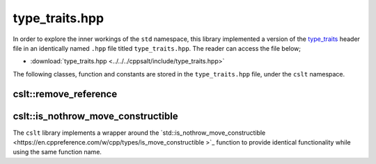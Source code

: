 .. _type_traits:

***************
type_traits.hpp
***************

In order to explore the inner workings of the ``std`` namespace, this library
implemented a version of the `type_traits <https://cplusplus.com/reference/type_traits/>`_
header file in an identically named ``.hpp`` file titled ``type_traits.hpp``.
The reader can access the file below;

- :download:`type_traits.hpp <../../../cppsalt/include/type_traits.hpp>`

The following classes, function and constants are stored in the ``type_traits.hpp``
file, under the ``cslt`` namespace.

cslt::remove_reference
======================
.. cpp:struct:: template<class T> struct remove_reference

   The ``remove_reference`` template is a type trait that is used to obtain the 
   type referred to by a reference (either lvalue or rvalue reference). It 
   removes the reference part of a type, leaving just the original type.

   This template is useful in template metaprogramming and type manipulation, 
   where it is often necessary to work with raw types stripped of their reference 
   qualifiers.

   **Template Parameters**

   - **T** : The type from which the reference is to be removed. This can be any type, including fundamental types, user-defined types, and complex type constructions.

   **Member Types**

   - **type** : A member typedef `type` which is the type `T` without its reference part. If `T` is a reference type (either lvalue or rvalue), `type` is the referred type; otherwise, it is the same as `T`.

   **Usage Example**

   .. code-block:: cpp

      static_assert(std::is_same<remove_reference<int>::type, int>::value, "int");
      static_assert(std::is_same<remove_reference<int&>::type, int>::value, "int&");
      static_assert(std::is_same<remove_reference<int&&>::type, int>::value, "int&&");

   In these examples, `remove_reference` is applied to an int, an lvalue reference to an int, and an rvalue reference to an int. In all cases, the resulting `type` is the raw `int` type.

cslt::is_nothrow_move_constructible 
===================================
The ``cslt`` library implements a wrapper around the 
`std::is_nothrow_move_constructible <https://en.cppreference.com/w/cpp/types/is_move_constructible >`_
function to provide identical functionality while using the same function name.

.. cpp:struct:: template<typename T> struct is_nothrow_move_constructible

   The ``is_nothrow_move_constructible`` trait checks whether a type can be
   move-constructed without throwing exceptions. It's a type trait used for 
   compile-time introspection to determine if a type's move constructor is 
   declared with the ``noexcept`` specifier.

   This trait is useful in template metaprogramming and generic programming for 
   writing exception-safe code and for making decisions about employing move 
   semantics in situations where exception safety is crucial.

   **Template Parameters**

   - **T** : The type to be checked for noexcept move constructibility.

   **Member Constants**

   - **value** : A static constant of type `bool`. It's `true` if `T` can be move-constructed without throwing exceptions, and `false` otherwise.

   **Usage Example**

   .. code-block:: cpp

      static_assert(cslt::is_nothrow_move_constructible<int>::value, "int is noexcept move constructible");
      static_assert(!cslt::is_nothrow_move_constructible<std::vector<int>>::value, "std::vector<int> may throw on move construction");

   In the first example, `is_nothrow_move_constructible` is used to check if 
   the type `int` is noexcept move constructible, which should be true. In the 
   second example, it checks whether `std::vector<int>` is noexcept move 
   constructible, which may be false depending on the implementation of the 
   standard library.


